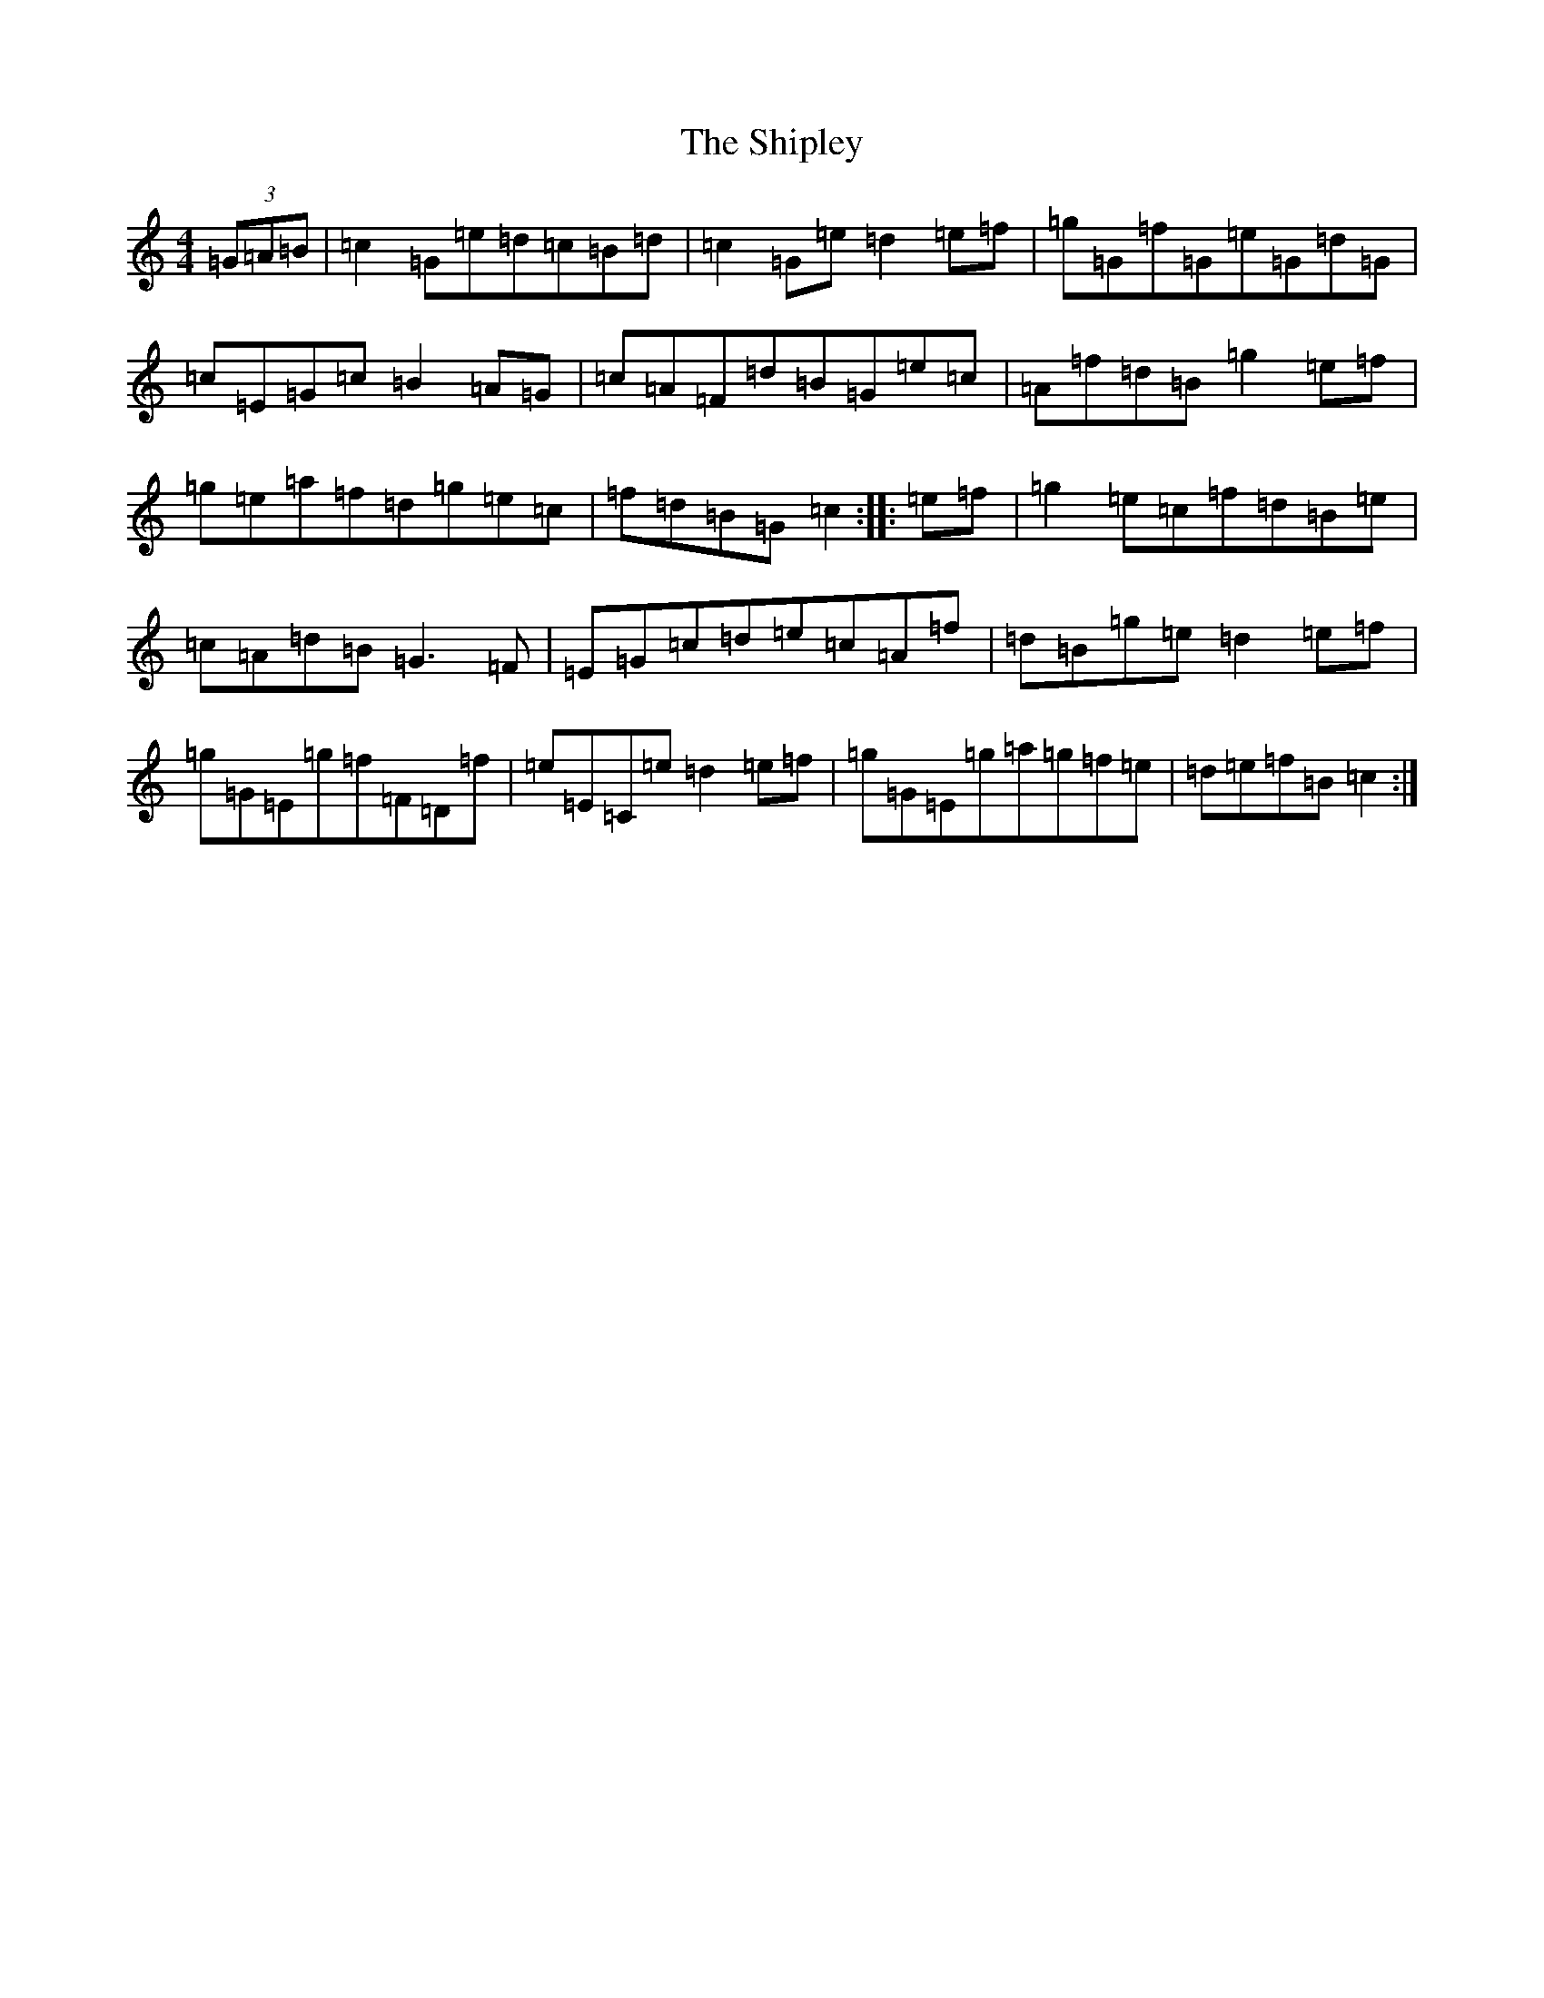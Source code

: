 X: 19340
T: Shipley, The
S: https://thesession.org/tunes/7906#setting7906
R: hornpipe
M:4/4
L:1/8
K: C Major
(3=G=A=B|=c2=G=e=d=c=B=d|=c2=G=e=d2=e=f|=g=G=f=G=e=G=d=G|=c=E=G=c=B2=A=G|=c=A=F=d=B=G=e=c|=A=f=d=B=g2=e=f|=g=e=a=f=d=g=e=c|=f=d=B=G=c2:||:=e=f|=g2=e=c=f=d=B=e|=c=A=d=B=G3=F|=E=G=c=d=e=c=A=f|=d=B=g=e=d2=e=f|=g=G=E=g=f=F=D=f|=e=E=C=e=d2=e=f|=g=G=E=g=a=g=f=e|=d=e=f=B=c2:|
